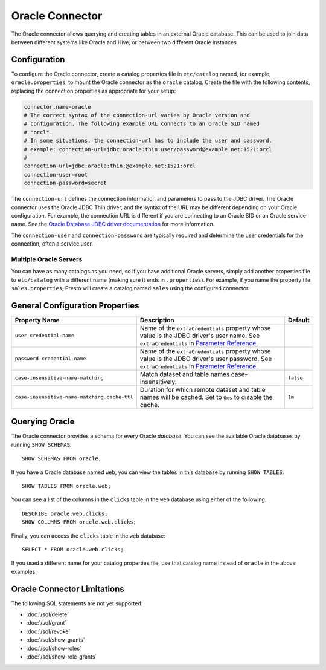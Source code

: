 ================
Oracle Connector
================

The Oracle connector allows querying and creating tables in an
external Oracle database. This can be used to join data between
different systems like Oracle and Hive, or between two different
Oracle instances.

Configuration
-------------

To configure the Oracle connector, create a catalog properties file
in ``etc/catalog`` named, for example, ``oracle.properties``, to
mount the Oracle connector as the ``oracle`` catalog.
Create the file with the following contents, replacing the
connection properties as appropriate for your setup:

.. code-block:: none

    connector.name=oracle
    # The correct syntax of the connection-url varies by Oracle version and
    # configuration. The following example URL connects to an Oracle SID named
    # "orcl".
    # In some situations, the connection-url has to include the user and password.
    # example: connection-url=jdbc:oracle:thin:user/password@example.net:1521:orcl
    #
    connection-url=jdbc:oracle:thin:@example.net:1521:orcl
    connection-user=root
    connection-password=secret

The ``connection-url`` defines the connection information and parameters to pass
to the JDBC driver. The Oracle connector uses the Oracle JDBC Thin driver,
and the syntax of the URL may be different depending on your Oracle
configuration. For example, the connection URL is different if you are
connecting to an Oracle SID or an Oracle service name. See the `Oracle
Database JDBC driver documentation
<https://docs.oracle.com/en/database/oracle/oracle-database/21/jjdbc/data-sources-and-URLs.html#GUID-088B1600-C6C2-4F19-A020-2DAF8FE1F1C3>`_
for more information.

The ``connection-user`` and ``connection-password`` are typically required and
determine the user credentials for the connection, often a service user.

Multiple Oracle Servers
^^^^^^^^^^^^^^^^^^^^^^^

You can have as many catalogs as you need, so if you have additional
Oracle servers, simply add another properties file to ``etc/catalog``
with a different name (making sure it ends in ``.properties``). For
example, if you name the property file ``sales.properties``, Presto
will create a catalog named ``sales`` using the configured connector.

General Configuration Properties
---------------------------------

================================================== ==================================================================== ===========
Property Name                                      Description                                                          Default
================================================== ==================================================================== ===========
``user-credential-name``                           Name of the ``extraCredentials`` property whose value is the JDBC
                                                   driver's user name. See ``extraCredentials`` in `Parameter Reference
                                                   <https://prestodb.io/docs/current/installation/jdbc.html
                                                   #parameter-reference>`_.

``password-credential-name``                       Name of the ``extraCredentials`` property whose value is the JDBC
                                                   driver's user password. See ``extraCredentials`` in `Parameter
                                                   Reference <https://prestodb.io/docs/current/installation/jdbc.html
                                                   #parameter-reference>`_.

``case-insensitive-name-matching``                 Match dataset and table names case-insensitively.                    ``false``

``case-insensitive-name-matching.cache-ttl``       Duration for which remote dataset and table names will be
                                                   cached. Set to ``0ms`` to disable the cache.                         ``1m``
================================================== ==================================================================== ===========

Querying Oracle
---------------

The Oracle connector provides a schema for every Oracle *database*.
You can see the available Oracle databases by running ``SHOW SCHEMAS``::

    SHOW SCHEMAS FROM oracle;

If you have a Oracle database named ``web``, you can view the tables
in this database by running ``SHOW TABLES``::

    SHOW TABLES FROM oracle.web;

You can see a list of the columns in the ``clicks`` table in the ``web`` database
using either of the following::

    DESCRIBE oracle.web.clicks;
    SHOW COLUMNS FROM oracle.web.clicks;

Finally, you can access the ``clicks`` table in the ``web`` database::

    SELECT * FROM oracle.web.clicks;

If you used a different name for your catalog properties file, use
that catalog name instead of ``oracle`` in the above examples.

Oracle Connector Limitations
----------------------------

The following SQL statements are not yet supported:

* :doc:`/sql/delete`
* :doc:`/sql/grant`
* :doc:`/sql/revoke`
* :doc:`/sql/show-grants`
* :doc:`/sql/show-roles`
* :doc:`/sql/show-role-grants`
